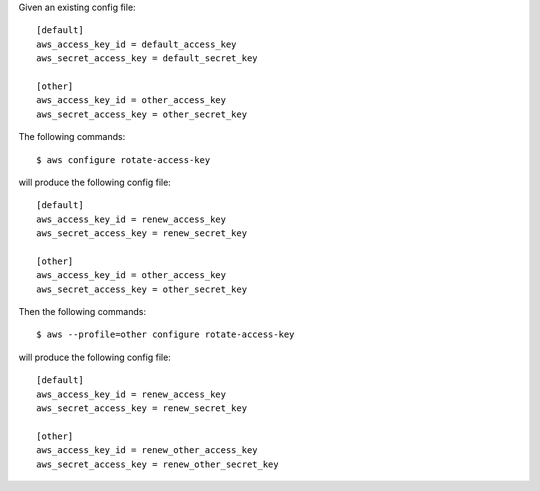 Given an existing config file::

    [default]
    aws_access_key_id = default_access_key
    aws_secret_access_key = default_secret_key

    [other]
    aws_access_key_id = other_access_key
    aws_secret_access_key = other_secret_key

The following commands::

    $ aws configure rotate-access-key

will produce the following config file::

    [default]
    aws_access_key_id = renew_access_key
    aws_secret_access_key = renew_secret_key

    [other]
    aws_access_key_id = other_access_key
    aws_secret_access_key = other_secret_key

Then the following commands::

    $ aws --profile=other configure rotate-access-key

will produce the following config file::

    [default]
    aws_access_key_id = renew_access_key
    aws_secret_access_key = renew_secret_key

    [other]
    aws_access_key_id = renew_other_access_key
    aws_secret_access_key = renew_other_secret_key
